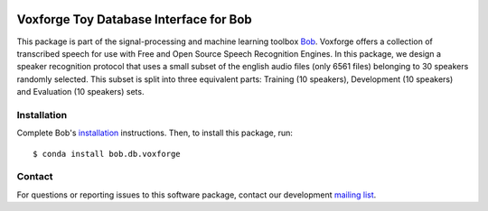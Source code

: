 .. vim: set fileencoding=utf-8 :
.. Tue 16 Aug 11:58:23 CEST 2016

.. image:: https://img.shields.io/badge/docs-available-orange.svg
   :target: https://www.idiap.ch/software/bob/docs/bob/bob.db.voxforge/master/index.html
.. image:: https://gitlab.idiap.ch/bob/bob.db.voxforge/badges/v2.3.6/pipeline.svg
   :target: https://gitlab.idiap.ch/bob/bob.db.voxforge/commits/v2.3.6
.. image:: https://gitlab.idiap.ch/bob/bob.db.voxforge/badges/v2.3.6/coverage.svg
   :target: https://gitlab.idiap.ch/bob/bob.db.voxforge/commits/v2.3.6
.. image:: https://img.shields.io/badge/gitlab-project-0000c0.svg
   :target: https://gitlab.idiap.ch/bob/bob.db.voxforge


========================================
 Voxforge Toy Database Interface for Bob
========================================

This package is part of the signal-processing and machine learning toolbox
Bob_.
Voxforge offers a collection of transcribed speech for use with Free and Open Source Speech Recognition Engines. In this package, we design a speaker recognition protocol that uses a small subset of the english audio files (only 6561 files) belonging to 30 speakers randomly selected. This subset is split into three equivalent parts: Training (10 speakers), Development (10 speakers) and Evaluation (10 speakers) sets.


Installation
------------

Complete Bob's `installation`_ instructions. Then, to install this package,
run::

  $ conda install bob.db.voxforge


Contact
-------

For questions or reporting issues to this software package, contact our
development `mailing list`_.


.. Place your references here:
.. _bob: https://www.idiap.ch/software/bob
.. _installation: https://www.idiap.ch/software/bob/install
.. _mailing list: https://www.idiap.ch/software/bob/discuss

